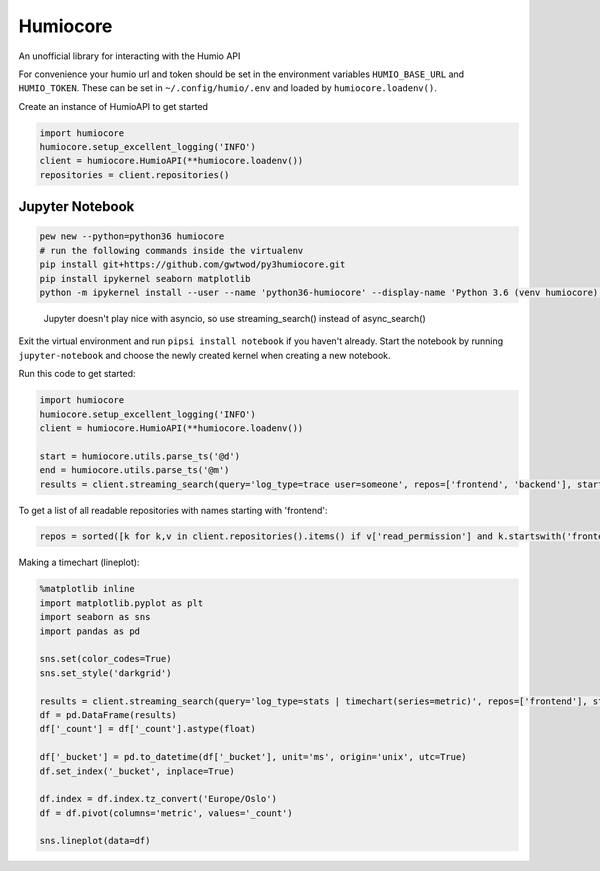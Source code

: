 
Humiocore
=========

An unofficial library for interacting with the Humio API

For convenience your humio url and token should be set in the environment variables ``HUMIO_BASE_URL`` and ``HUMIO_TOKEN``. These can be set in ``~/.config/humio/.env`` and loaded by ``humiocore.loadenv()``.

Create an instance of HumioAPI to get started

.. code-block::

   import humiocore
   humiocore.setup_excellent_logging('INFO')
   client = humiocore.HumioAPI(**humiocore.loadenv())
   repositories = client.repositories()


Jupyter Notebook
----------------

.. code-block::

   pew new --python=python36 humiocore
   # run the following commands inside the virtualenv
   pip install git+https://github.com/gwtwod/py3humiocore.git
   pip install ipykernel seaborn matplotlib
   python -m ipykernel install --user --name 'python36-humiocore' --display-name 'Python 3.6 (venv humiocore)'


..

   Jupyter doesn't play nice with asyncio, so use streaming_search() instead of async_search()


Exit the virtual environment and run ``pipsi install notebook`` if you
haven't already. Start the notebook by running ``jupyter-notebook`` and choose the
newly created kernel when creating a new notebook.

Run this code to get started:

.. code-block::

   import humiocore
   humiocore.setup_excellent_logging('INFO')
   client = humiocore.HumioAPI(**humiocore.loadenv())

   start = humiocore.utils.parse_ts('@d')
   end = humiocore.utils.parse_ts('@m')
   results = client.streaming_search(query='log_type=trace user=someone', repos=['frontend', 'backend'], start=start, end=end)


To get a list of all readable repositories with names starting with 'frontend':

.. code-block::

   repos = sorted([k for k,v in client.repositories().items() if v['read_permission'] and k.startswith('frontend')])


Making a timechart (lineplot):

.. code-block::

   %matplotlib inline
   import matplotlib.pyplot as plt
   import seaborn as sns
   import pandas as pd

   sns.set(color_codes=True)
   sns.set_style('darkgrid')

   results = client.streaming_search(query='log_type=stats | timechart(series=metric)', repos=['frontend'], start=start, end=end)
   df = pd.DataFrame(results)
   df['_count'] = df['_count'].astype(float)

   df['_bucket'] = pd.to_datetime(df['_bucket'], unit='ms', origin='unix', utc=True)
   df.set_index('_bucket', inplace=True)

   df.index = df.index.tz_convert('Europe/Oslo')
   df = df.pivot(columns='metric', values='_count')

   sns.lineplot(data=df)
